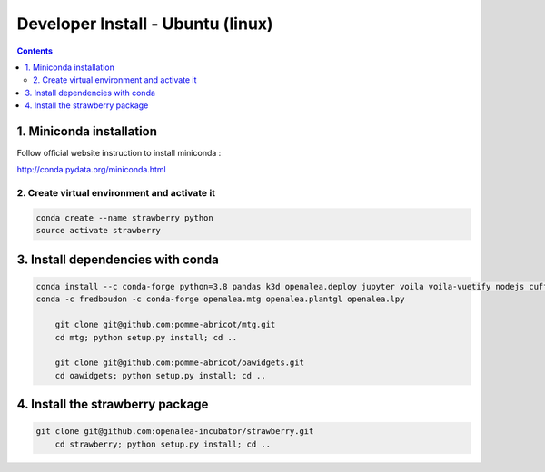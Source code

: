 ==================================
Developer Install - Ubuntu (linux)
==================================

.. contents::


1. Miniconda installation
-------------------------

Follow official website instruction to install miniconda :

http://conda.pydata.org/miniconda.html

2. Create virtual environment and activate it
.............................................

.. code:: shell

    conda create --name strawberry python
    source activate strawberry


3. Install dependencies with conda
----------------------------------

.. code:: shell

    conda install --c conda-forge python=3.8 pandas k3d openalea.deploy jupyter voila voila-vuetify nodejs cufflinks-py ipyvuetify qgrid plotly
    conda -c fredboudon -c conda-forge openalea.mtg openalea.plantgl openalea.lpy

	git clone git@github.com:pomme-abricot/mtg.git
	cd mtg; python setup.py install; cd ..

	git clone git@github.com:pomme-abricot/oawidgets.git
	cd oawidgets; python setup.py install; cd ..


4. Install the strawberry package
---------------------------------

.. code:: shell

    git clone git@github.com:openalea-incubator/strawberry.git
	cd strawberry; python setup.py install; cd ..

